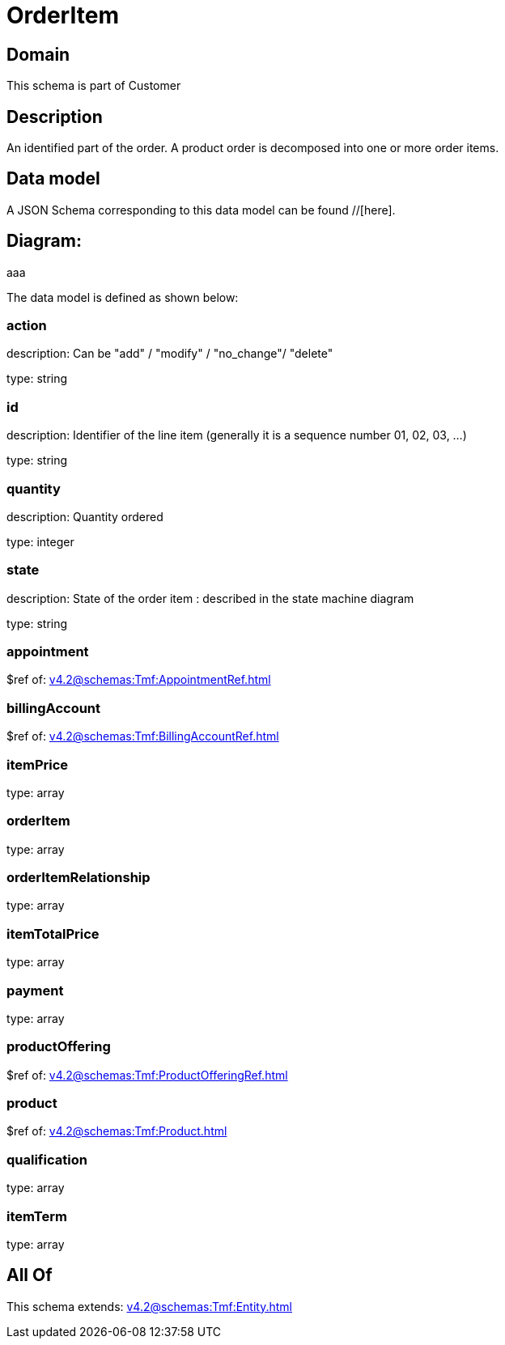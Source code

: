 = OrderItem

[#domain]
== Domain

This schema is part of Customer

[#description]
== Description
An identified part of the order. A product order is decomposed into one or more order items.


[#data_model]
== Data model

A JSON Schema corresponding to this data model can be found //[here].

== Diagram:
aaa

The data model is defined as shown below:


=== action
description: Can be &quot;add&quot; / &quot;modify&quot; / &quot;no_change&quot;/ &quot;delete&quot;

type: string


=== id
description: Identifier of the line item (generally it is a sequence number 01, 02, 03, ...)

type: string


=== quantity
description: Quantity ordered

type: integer


=== state
description: State of the order item : described in the state machine diagram

type: string


=== appointment
$ref of: xref:v4.2@schemas:Tmf:AppointmentRef.adoc[]


=== billingAccount
$ref of: xref:v4.2@schemas:Tmf:BillingAccountRef.adoc[]


=== itemPrice
type: array


=== orderItem
type: array


=== orderItemRelationship
type: array


=== itemTotalPrice
type: array


=== payment
type: array


=== productOffering
$ref of: xref:v4.2@schemas:Tmf:ProductOfferingRef.adoc[]


=== product
$ref of: xref:v4.2@schemas:Tmf:Product.adoc[]


=== qualification
type: array


=== itemTerm
type: array


[#all_of]
== All Of

This schema extends: xref:v4.2@schemas:Tmf:Entity.adoc[]
